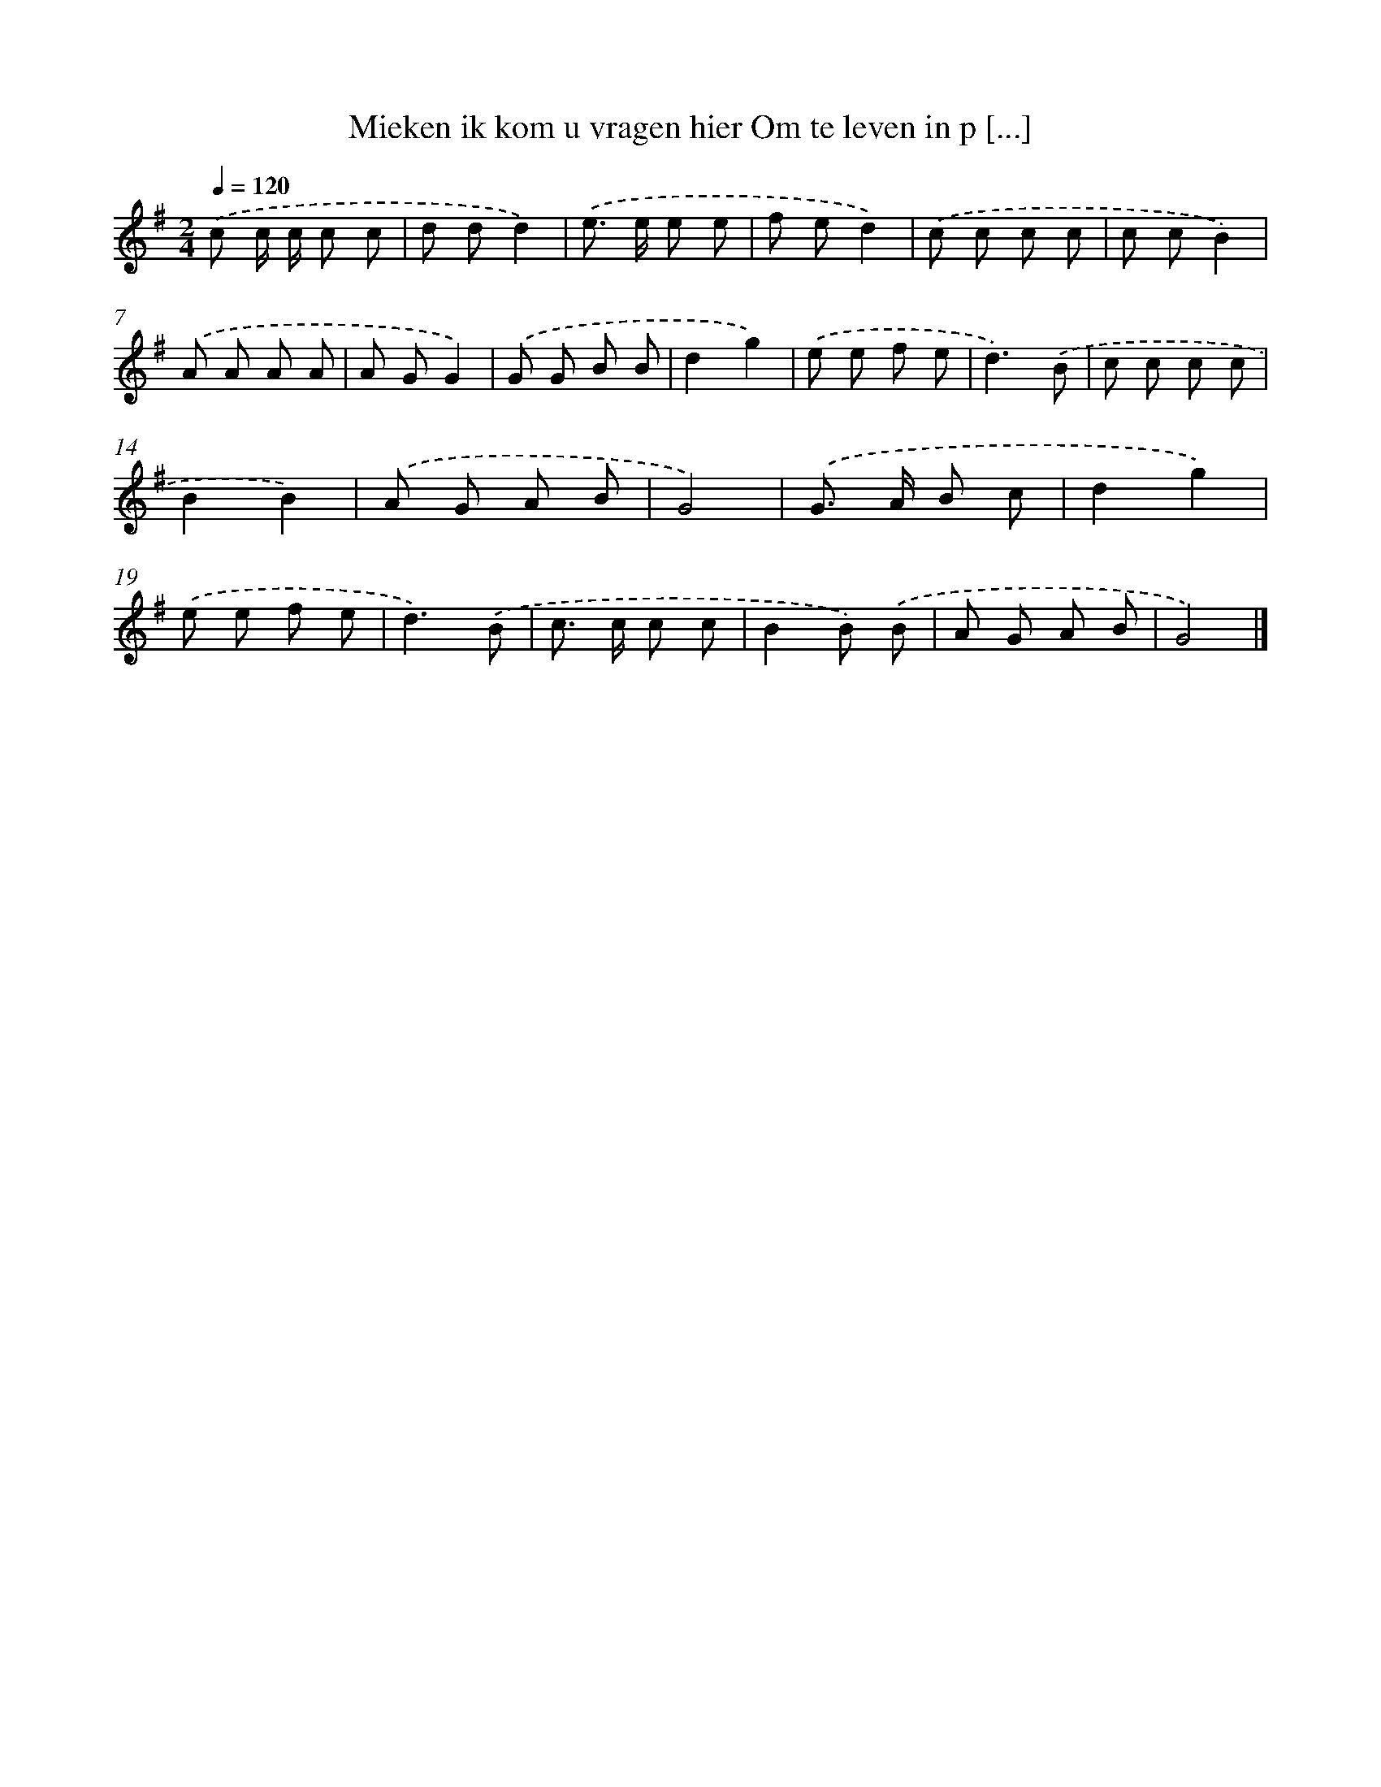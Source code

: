 X: 4170
T: Mieken ik kom u vragen hier Om te leven in p [...]
%%abc-version 2.0
%%abcx-abcm2ps-target-version 5.9.1 (29 Sep 2008)
%%abc-creator hum2abc beta
%%abcx-conversion-date 2018/11/01 14:36:07
%%humdrum-veritas 1784840306
%%humdrum-veritas-data 2079633600
%%continueall 1
%%barnumbers 0
L: 1/8
M: 2/4
Q: 1/4=120
K: G clef=treble
.('c c/ c/ c c |
d dd2) |
.('e> e e e |
f ed2) |
.('c c c c |
c cB2) |
.('A A A A |
A GG2) |
.('G G B B |
d2g2) |
.('e e f e |
d3).('B |
c c c c |
B2B2) |
.('A G A B |
G4) |
.('G> A B c |
d2g2) |
.('e e f e |
d3).('B |
c> c c c |
B2B) .('B |
A G A B |
G4) |]
